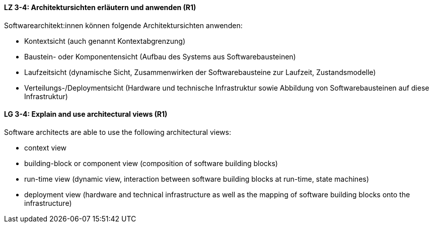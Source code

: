// tag::DE[]
[[LZ-3-4]]
==== LZ 3-4: Architektursichten erläutern und anwenden (R1)
Softwarearchitekt:innen können folgende Architektursichten anwenden:

* Kontextsicht (auch genannt Kontextabgrenzung)
* Baustein- oder Komponentensicht (Aufbau des Systems aus Softwarebausteinen)
* Laufzeitsicht (dynamische Sicht, Zusammenwirken der Softwarebausteine zur Laufzeit, Zustandsmodelle)
* Verteilungs-/Deploymentsicht (Hardware und technische Infrastruktur sowie Abbildung von Softwarebausteinen auf diese Infrastruktur)

// end::DE[]

// tag::EN[]
[[LG-3-4]]
==== LG 3-4: Explain and use architectural views (R1)
Software architects are able to use the following architectural views:

* context view 
* building-block or component view (composition of software building blocks) 
* run-time view (dynamic view, interaction between software building blocks at run-time, state machines) 
* deployment view (hardware and technical infrastructure as well as the mapping of software building blocks onto the infrastructure)

// end::EN[]

// tag::REMARK[]
// end::REMARK[]
